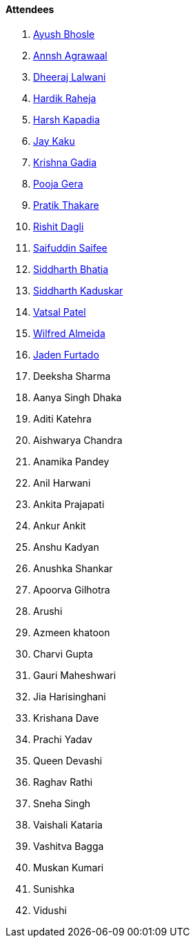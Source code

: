 ==== Attendees

. link:https://twitter.com/ayushb_tweets[Ayush Bhosle^]
. link:https://twitter.com/annshagrawaal[Annsh Agrawaal^]
. link:https://twitter.com/DhiruCodes[Dheeraj Lalwani^]
. link:https://twitter.com/hardikraheja[Hardik Raheja^]
. link:https://twitter.com/harshgkapadia[Harsh Kapadia^]
. link:https://twitter.com/kaku_jay[Jay Kaku^]
. link:https://twitter.com/KRISHNAGADIA[Krishna Gadia^]
. link:https://twitter.com/poojagera0_0[Pooja Gera^]
. link:https://twitter.com/t3_pat[Pratik Thakare^]
. link:https://twitter.com/rishit_dagli[Rishit Dagli^]
. link:https://twitter.com/SaifSaifee_dev[Saifuddin Saifee^]
. link:https://twitter.com/Darth_Sid512[Siddharth Bhatia^]
. link:https://twitter.com/ambitions2003[Siddharth Kaduskar^]
. link:https://twitter.com/guyinthecape[Vatsal Patel^]
. link:https://twitter.com/WilfredAlmeida_[Wilfred Almeida^]
. link:https://twitter.com/furtado_jaden[Jaden Furtado^]
. Deeksha Sharma
. Aanya Singh Dhaka
. Aditi Katehra
. Aishwarya Chandra
. Anamika Pandey
. Anil Harwani
. Ankita Prajapati
. Ankur Ankit
. Anshu Kadyan
. Anushka Shankar
. Apoorva Gilhotra
. Arushi
. Azmeen khatoon
. Charvi Gupta
. Gauri Maheshwari
. Jia Harisinghani
. Krishana Dave
. Prachi Yadav
. Queen Devashi
. Raghav Rathi
. Sneha Singh
. Vaishali Kataria
. Vashitva Bagga
. Muskan Kumari
. Sunishka
. Vidushi